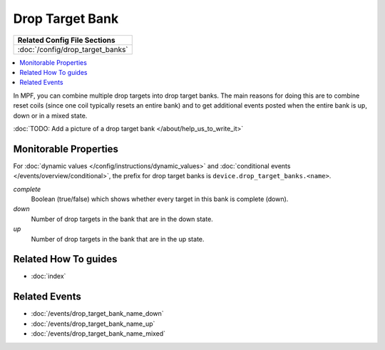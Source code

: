 Drop Target Bank
================

+------------------------------------------------------------------------------+
| Related Config File Sections                                                 |
+==============================================================================+
| :doc:`/config/drop_target_banks`                                             |
+------------------------------------------------------------------------------+

.. contents::
   :local:

In MPF, you can combine multiple drop targets into drop target
banks. The main reasons for doing this are to combine reset
coils (since one coil typically resets an entire bank) and to
get additional events posted when the entire bank is up, down
or in a mixed state.

:doc:`TODO: Add a picture of a drop target bank </about/help_us_to_write_it>`

Monitorable Properties
----------------------

For :doc:`dynamic values </config/instructions/dynamic_values>` and
:doc:`conditional events </events/overview/conditional>`,
the prefix for drop target banks is ``device.drop_target_banks.<name>``.

*complete*
   Boolean (true/false) which shows whether every target in this bank is complete (down).

*down*
   Number of drop targets in the bank that are in the down state.

*up*
   Number of drop targets in the bank that are in the up state.

Related How To guides
---------------------

* :doc:`index`

Related Events
--------------

* :doc:`/events/drop_target_bank_name_down`
* :doc:`/events/drop_target_bank_name_up`
* :doc:`/events/drop_target_bank_name_mixed`
